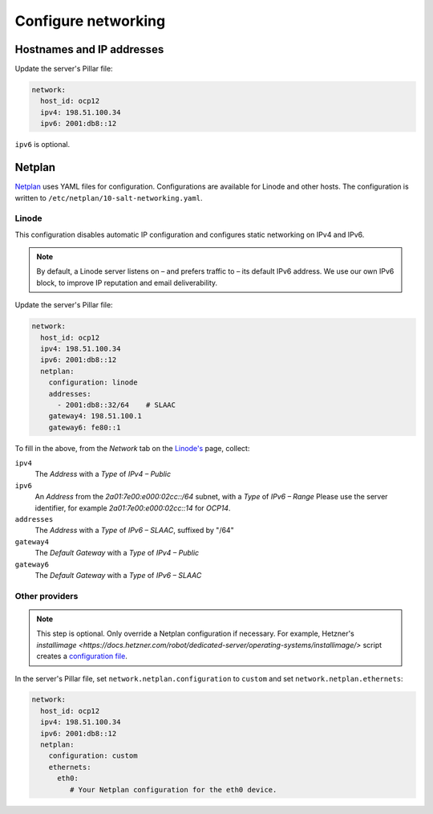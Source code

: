 Configure networking
====================

Hostnames and IP addresses
--------------------------

Update the server's Pillar file:

.. code-block:: yaml

   network:
     host_id: ocp12
     ipv4: 198.51.100.34
     ipv6: 2001:db8::12

``ipv6`` is optional.

Netplan
-------

`Netplan <https://netplan.io>`__ uses YAML files for configuration. Configurations are available for Linode and other hosts. The configuration is written to ``/etc/netplan/10-salt-networking.yaml``.

Linode
~~~~~~

This configuration disables automatic IP configuration and configures static networking on IPv4 and IPv6.

.. note::

   By default, a Linode server listens on – and prefers traffic to – its default IPv6 address. We use our own IPv6 block, to improve IP reputation and email deliverability.

Update the server's Pillar file:

.. code-block:: yaml

   network:
     host_id: ocp12
     ipv4: 198.51.100.34
     ipv6: 2001:db8::12
     netplan:
       configuration: linode
       addresses:
         - 2001:db8::32/64    # SLAAC
       gateway4: 198.51.100.1
       gateway6: fe80::1

To fill in the above, from the *Network* tab on the `Linode's <https://cloud.linode.com/linodes>`__ page, collect:

``ipv4``
  The *Address* with a *Type* of *IPv4 – Public*
``ipv6``
  An *Address* from the *2a01:7e00:e000:02cc::/64* subnet, with a *Type* of *IPv6 – Range*
  Please use the server identifier, for example *2a01:7e00:e000:02cc::14* for *OCP14*.
``addresses``
  The *Address* with a *Type* of *IPv6 – SLAAC*, suffixed by "/64"
``gateway4``
  The *Default Gateway* with a *Type* of *IPv4 – Public*
``gateway6``
  The *Default Gateway* with a *Type* of *IPv6 – SLAAC*

Other providers
~~~~~~~~~~~~~~~

.. note::

   This step is optional. Only override a Netplan configuration if necessary. For example, Hetzner's `installimage <https://docs.hetzner.com/robot/dedicated-server/operating-systems/installimage/>` script creates a `configuration file <https://github.com/hetzneronline/installimage/blob/84883efa372b9c9ecef2bb7703d696221b4e1093/network_config.functions.sh#L560>`__.

In the server's Pillar file, set ``network.netplan.configuration`` to ``custom`` and set ``network.netplan.ethernets``:

.. code-block:: yaml

   network:
     host_id: ocp12
     ipv4: 198.51.100.34
     ipv6: 2001:db8::12
     netplan:
       configuration: custom
       ethernets:
         eth0:
            # Your Netplan configuration for the eth0 device.
